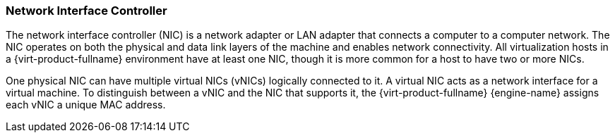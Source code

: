 :_content-type: CONCEPT
[id="Network_Interface_Controller_NIC"]
=== Network Interface Controller

The network interface controller (NIC) is a network adapter or LAN adapter that connects a computer to a computer network. The NIC operates on both the physical and data link layers of the machine and enables network connectivity. All virtualization hosts in a {virt-product-fullname} environment have at least one NIC, though it is more common for a host to have two or more NICs.

One physical NIC can have multiple virtual NICs (vNICs) logically connected to it. A virtual NIC acts as a network interface for a virtual machine. To distinguish between a vNIC and the NIC that supports it, the {virt-product-fullname} {engine-name} assigns each vNIC a unique MAC address.
